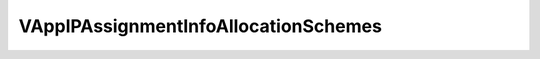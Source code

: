 
==================================================================================================
VAppIPAssignmentInfoAllocationSchemes
==================================================================================================

.. describe:: VAppIPAssignmentInfoAllocationSchemes

    IP allocation schemes supported by the guest.

    
    .. py:data:: VAppIPAssignmentInfoAllocationSchemes.dhcp

        The vApp supports DHCP to acquire IP configuration.

    
    .. py:data:: VAppIPAssignmentInfoAllocationSchemes.ovfenv

        The vApp supports setting the IP configuration through the properties provided in the OVF environment.

    